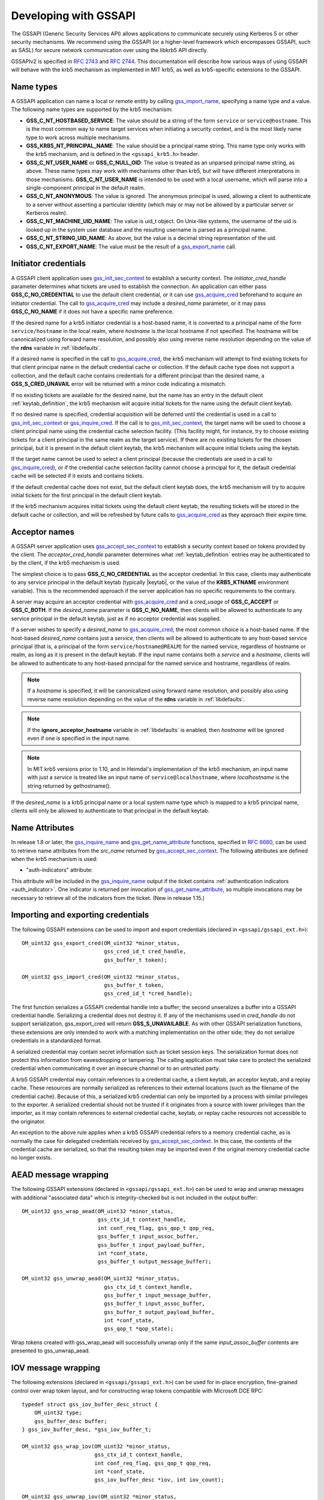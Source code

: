 Developing with GSSAPI
======================

The GSSAPI (Generic Security Services API) allows applications to
communicate securely using Kerberos 5 or other security mechanisms.
We recommend using the GSSAPI (or a higher-level framework which
encompasses GSSAPI, such as SASL) for secure network communication
over using the libkrb5 API directly.

GSSAPIv2 is specified in :rfc:`2743` and :rfc:`2744`.  This
documentation will describe how various ways of using GSSAPI will
behave with the krb5 mechanism as implemented in MIT krb5, as well as
krb5-specific extensions to the GSSAPI.


Name types
----------

A GSSAPI application can name a local or remote entity by calling
gss_import_name_, specifying a name type and a value.  The following
name types are supported by the krb5 mechanism:

* **GSS_C_NT_HOSTBASED_SERVICE**: The value should be a string of the
  form ``service`` or ``service@hostname``.  This is the most common
  way to name target services when initiating a security context, and
  is the most likely name type to work across multiple mechanisms.

* **GSS_KRB5_NT_PRINCIPAL_NAME**: The value should be a principal name
  string.  This name type only works with the krb5 mechanism, and is
  defined in the ``<gssapi_krb5.h>`` header.

* **GSS_C_NT_USER_NAME** or **GSS_C_NULL_OID**: The value is treated
  as an unparsed principal name string, as above.  These name types
  may work with mechanisms other than krb5, but will have different
  interpretations in those mechanisms.  **GSS_C_NT_USER_NAME** is
  intended to be used with a local username, which will parse into a
  single-component principal in the default realm.

* **GSS_C_NT_ANONYMOUS**: The value is ignored.  The anonymous
  principal is used, allowing a client to authenticate to a server
  without asserting a particular identity (which may or may not be
  allowed by a particular server or Kerberos realm).

* **GSS_C_NT_MACHINE_UID_NAME**: The value is uid_t object.  On
  Unix-like systems, the username of the uid is looked up in the
  system user database and the resulting username is parsed as a
  principal name.

* **GSS_C_NT_STRING_UID_NAME**: As above, but the value is a decimal
  string representation of the uid.

* **GSS_C_NT_EXPORT_NAME**: The value must be the result of a
  gss_export_name_ call.


Initiator credentials
---------------------

A GSSAPI client application uses gss_init_sec_context_ to establish a
security context.  The *initiator_cred_handle* parameter determines
what tickets are used to establish the connection.  An application can
either pass **GSS_C_NO_CREDENTIAL** to use the default client
credential, or it can use gss_acquire_cred_ beforehand to acquire an
initiator credential.  The call to gss_acquire_cred_ may include a
*desired_name* parameter, or it may pass **GSS_C_NO_NAME** if it does
not have a specific name preference.

If the desired name for a krb5 initiator credential is a host-based
name, it is converted to a principal name of the form
``service/hostname`` in the local realm, where *hostname* is the local
hostname if not specified.  The hostname will be canonicalized using
forward name resolution, and possibly also using reverse name
resolution depending on the value of the **rdns** variable in
:ref:`libdefaults`.

If a desired name is specified in the call to gss_acquire_cred_, the
krb5 mechanism will attempt to find existing tickets for that client
principal name in the default credential cache or collection.  If the
default cache type does not support a collection, and the default
cache contains credentials for a different principal than the desired
name, a **GSS_S_CRED_UNAVAIL** error will be returned with a minor
code indicating a mismatch.

If no existing tickets are available for the desired name, but the
name has an entry in the default client :ref:`keytab_definition`, the
krb5 mechanism will acquire initial tickets for the name using the
default client keytab.

If no desired name is specified, credential acquisition will be
deferred until the credential is used in a call to
gss_init_sec_context_ or gss_inquire_cred_.  If the call is to
gss_init_sec_context_, the target name will be used to choose a client
principal name using the credential cache selection facility.  (This
facility might, for instance, try to choose existing tickets for a
client principal in the same realm as the target service).  If there
are no existing tickets for the chosen principal, but it is present in
the default client keytab, the krb5 mechanism will acquire initial
tickets using the keytab.

If the target name cannot be used to select a client principal
(because the credentials are used in a call to gss_inquire_cred_), or
if the credential cache selection facility cannot choose a principal
for it, the default credential cache will be selected if it exists and
contains tickets.

If the default credential cache does not exist, but the default client
keytab does, the krb5 mechanism will try to acquire initial tickets
for the first principal in the default client keytab.

If the krb5 mechanism acquires initial tickets using the default
client keytab, the resulting tickets will be stored in the default
cache or collection, and will be refreshed by future calls to
gss_acquire_cred_ as they approach their expire time.


Acceptor names
--------------

A GSSAPI server application uses gss_accept_sec_context_ to establish
a security context based on tokens provided by the client.  The
*acceptor_cred_handle* parameter determines what
:ref:`keytab_definition` entries may be authenticated to by the
client, if the krb5 mechanism is used.

The simplest choice is to pass **GSS_C_NO_CREDENTIAL** as the acceptor
credential.  In this case, clients may authenticate to any service
principal in the default keytab (typically |keytab|, or the value of
the **KRB5_KTNAME** environment variable).  This is the recommended
approach if the server application has no specific requirements to the
contrary.

A server may acquire an acceptor credential with gss_acquire_cred_ and
a *cred_usage* of **GSS_C_ACCEPT** or **GSS_C_BOTH**.  If the
*desired_name* parameter is **GSS_C_NO_NAME**, then clients will be
allowed to authenticate to any service principal in the default
keytab, just as if no acceptor credential was supplied.

If a server wishes to specify a *desired_name* to gss_acquire_cred_,
the most common choice is a host-based name.  If the host-based
*desired_name* contains just a *service*, then clients will be allowed
to authenticate to any host-based service principal (that is, a
principal of the form ``service/hostname@REALM``) for the named
service, regardless of hostname or realm, as long as it is present in
the default keytab.  If the input name contains both a *service* and a
*hostname*, clients will be allowed to authenticate to any host-based
principal for the named service and hostname, regardless of realm.

.. note::

          If a *hostname* is specified, it will be canonicalized
          using forward name resolution, and possibly also using
          reverse name resolution depending on the value of the
          **rdns** variable in :ref:`libdefaults`.

.. note::

          If the **ignore_acceptor_hostname** variable in
          :ref:`libdefaults` is enabled, then *hostname* will be
          ignored even if one is specified in the input name.

.. note::

          In MIT krb5 versions prior to 1.10, and in Heimdal's
          implementation of the krb5 mechanism, an input name with
          just a *service* is treated like an input name of
          ``service@localhostname``, where *localhostname* is the
          string returned by gethostname().

If the *desired_name* is a krb5 principal name or a local system name
type which is mapped to a krb5 principal name, clients will only be
allowed to authenticate to that principal in the default keytab.


Name Attributes
---------------

In release 1.8 or later, the gss_inquire_name_ and
gss_get_name_attribute_ functions, specified in :rfc:`6680`, can be
used to retrieve name attributes from the *src_name* returned by
gss_accept_sec_context_.  The following attributes are defined when
the krb5 mechanism is used:

.. _gssapi_authind_attr:

* "auth-indicators" attribute:

This attribute will be included in the gss_inquire_name_ output if the
ticket contains :ref:`authentication indicators <auth_indicator>`.
One indicator is returned per invocation of gss_get_name_attribute_,
so multiple invocations may be necessary to retrieve all of the
indicators from the ticket.  (New in release 1.15.)


Importing and exporting credentials
-----------------------------------

The following GSSAPI extensions can be used to import and export
credentials (declared in ``<gssapi/gssapi_ext.h>``)::

    OM_uint32 gss_export_cred(OM_uint32 *minor_status,
                              gss_cred_id_t cred_handle,
                              gss_buffer_t token);

    OM_uint32 gss_import_cred(OM_uint32 *minor_status,
                              gss_buffer_t token,
                              gss_cred_id_t *cred_handle);

The first function serializes a GSSAPI credential handle into a
buffer; the second unseralizes a buffer into a GSSAPI credential
handle.  Serializing a credential does not destroy it.  If any of the
mechanisms used in *cred_handle* do not support serialization,
gss_export_cred will return **GSS_S_UNAVAILABLE**.  As with other
GSSAPI serialization functions, these extensions are only intended to
work with a matching implementation on the other side; they do not
serialize credentials in a standardized format.

A serialized credential may contain secret information such as ticket
session keys.  The serialization format does not protect this
information from eavesdropping or tampering.  The calling application
must take care to protect the serialized credential when communicating
it over an insecure channel or to an untrusted party.

A krb5 GSSAPI credential may contain references to a credential cache,
a client keytab, an acceptor keytab, and a replay cache.  These
resources are normally serialized as references to their external
locations (such as the filename of the credential cache).  Because of
this, a serialized krb5 credential can only be imported by a process
with similar privileges to the exporter.  A serialized credential
should not be trusted if it originates from a source with lower
privileges than the importer, as it may contain references to external
credential cache, keytab, or replay cache resources not accessible to
the originator.

An exception to the above rule applies when a krb5 GSSAPI credential
refers to a memory credential cache, as is normally the case for
delegated credentials received by gss_accept_sec_context_.  In this
case, the contents of the credential cache are serialized, so that the
resulting token may be imported even if the original memory credential
cache no longer exists.


AEAD message wrapping
---------------------

The following GSSAPI extensions (declared in
``<gssapi/gssapi_ext.h>``) can be used to wrap and unwrap messages
with additional "associated data" which is integrity-checked but is
not included in the output buffer::

    OM_uint32 gss_wrap_aead(OM_uint32 *minor_status,
                            gss_ctx_id_t context_handle,
                            int conf_req_flag, gss_qop_t qop_req,
                            gss_buffer_t input_assoc_buffer,
                            gss_buffer_t input_payload_buffer,
                            int *conf_state,
                            gss_buffer_t output_message_buffer);

    OM_uint32 gss_unwrap_aead(OM_uint32 *minor_status,
                              gss_ctx_id_t context_handle,
                              gss_buffer_t input_message_buffer,
                              gss_buffer_t input_assoc_buffer,
                              gss_buffer_t output_payload_buffer,
                              int *conf_state,
                              gss_qop_t *qop_state);

Wrap tokens created with gss_wrap_aead will successfully unwrap only
if the same *input_assoc_buffer* contents are presented to
gss_unwrap_aead.


IOV message wrapping
--------------------

The following extensions (declared in ``<gssapi/gssapi_ext.h>``) can
be used for in-place encryption, fine-grained control over wrap token
layout, and for constructing wrap tokens compatible with Microsoft DCE
RPC::

    typedef struct gss_iov_buffer_desc_struct {
        OM_uint32 type;
        gss_buffer_desc buffer;
    } gss_iov_buffer_desc, *gss_iov_buffer_t;

    OM_uint32 gss_wrap_iov(OM_uint32 *minor_status,
                           gss_ctx_id_t context_handle,
                           int conf_req_flag, gss_qop_t qop_req,
                           int *conf_state,
                           gss_iov_buffer_desc *iov, int iov_count);

    OM_uint32 gss_unwrap_iov(OM_uint32 *minor_status,
                             gss_ctx_id_t context_handle,
                             int *conf_state, gss_qop_t *qop_state,
                             gss_iov_buffer_desc *iov, int iov_count);

    OM_uint32 gss_wrap_iov_length(OM_uint32 *minor_status,
                                  gss_ctx_id_t context_handle,
                                  int conf_req_flag,
                                  gss_qop_t qop_req, int *conf_state,
                                  gss_iov_buffer_desc *iov,
                                  int iov_count);

    OM_uint32 gss_release_iov_buffer(OM_uint32 *minor_status,
                                     gss_iov_buffer_desc *iov,
                                     int iov_count);

The caller of gss_wrap_iov provides an array of gss_iov_buffer_desc
structures, each containing a type and a gss_buffer_desc structure.
Valid types include:

* **GSS_C_BUFFER_TYPE_DATA**: A data buffer to be included in the
  token, and to be encrypted or decrypted in-place if the token is
  confidentiality-protected.

* **GSS_C_BUFFER_TYPE_HEADER**: The GSSAPI wrap token header and
  underlying cryptographic header.

* **GSS_C_BUFFER_TYPE_TRAILER**: The cryptographic trailer, if one is
  required.

* **GSS_C_BUFFER_TYPE_PADDING**: Padding to be combined with the data
  during encryption and decryption.  (The implementation may choose to
  place padding in the trailer buffer, in which case it will set the
  padding buffer length to 0.)

* **GSS_C_BUFFER_TYPE_STREAM**: For unwrapping only, a buffer
  containing a complete wrap token in standard format to be unwrapped.

* **GSS_C_BUFFER_TYPE_SIGN_ONLY**: A buffer to be included in the
  token's integrity protection checksum, but not to be encrypted or
  included in the token itself.

For gss_wrap_iov, the IOV list should contain one HEADER buffer,
followed by zero or more SIGN_ONLY buffers, followed by one or more
DATA buffers, followed by a TRAILER buffer.  The memory pointed to by
the buffers is not required to be contiguous or in any particular
order.  If *conf_req_flag* is true, DATA buffers will be encrypted
in-place, while SIGN_ONLY buffers will not be modified.

The type of an output buffer may be combined with
**GSS_C_BUFFER_FLAG_ALLOCATE** to request that gss_wrap_iov allocate
the buffer contents.  If gss_wrap_iov allocates a buffer, it sets the
**GSS_C_BUFFER_FLAG_ALLOCATED** flag on the buffer type.
gss_release_iov_buffer can be used to release all allocated buffers
within an iov list and unset their allocated flags.  Here is an
example of how gss_wrap_iov can be used with allocation requested
(*ctx* is assumed to be a previously established gss_ctx_id_t)::

    OM_uint32 major, minor;
    gss_iov_buffer_desc iov[4];
    char str[] = "message";

    iov[0].type = GSS_IOV_BUFFER_TYPE_HEADER | GSS_IOV_BUFFER_FLAG_ALLOCATE;
    iov[1].type = GSS_IOV_BUFFER_TYPE_DATA;
    iov[1].buffer.value = str;
    iov[1].buffer.length = strlen(str);
    iov[2].type = GSS_IOV_BUFFER_TYPE_PADDING | GSS_IOV_BUFFER_FLAG_ALLOCATE;
    iov[3].type = GSS_IOV_BUFFER_TYPE_TRAILER | GSS_IOV_BUFFER_FLAG_ALLOCATE;

    major = gss_wrap_iov(&minor, ctx, 1, GSS_C_QOP_DEFAULT, NULL,
                         iov, 4);
    if (GSS_ERROR(major))
        handle_error(major, minor);

    /* Transmit or otherwise use resulting buffers. */

    (void)gss_release_iov_buffer(&minor, iov, 4);

If the caller does not choose to request buffer allocation by
gss_wrap_iov, it should first call gss_wrap_iov_length to query the
lengths of the HEADER, PADDING, and TRAILER buffers.  DATA buffers
must be provided in the iov list so that padding length can be
computed correctly, but the output buffers need not be initialized.
Here is an example of using gss_wrap_iov_length and gss_wrap_iov::

    OM_uint32 major, minor;
    gss_iov_buffer_desc iov[4];
    char str[1024] = "message", *ptr;

    iov[0].type = GSS_IOV_BUFFER_TYPE_HEADER;
    iov[1].type = GSS_IOV_BUFFER_TYPE_DATA;
    iov[1].buffer.value = str;
    iov[1].buffer.length = strlen(str);

    iov[2].type = GSS_IOV_BUFFER_TYPE_PADDING;
    iov[3].type = GSS_IOV_BUFFER_TYPE_TRAILER;

    major = gss_wrap_iov_length(&minor, ctx, 1, GSS_C_QOP_DEFAULT,
                                NULL, iov, 4);
    if (GSS_ERROR(major))
        handle_error(major, minor);
    if (strlen(str) + iov[0].buffer.length + iov[2].buffer.length +
        iov[3].buffer.length > sizeof(str))
        handle_out_of_space_error();
    ptr = str + strlen(str);
    iov[0].buffer.value = ptr;
    ptr += iov[0].buffer.length;
    iov[2].buffer.value = ptr;
    ptr += iov[2].buffer.length;
    iov[3].buffer.value = ptr;

    major = gss_wrap_iov(&minor, ctx, 1, GSS_C_QOP_DEFAULT, NULL,
                         iov, 4);
    if (GSS_ERROR(major))
        handle_error(major, minor);

If the context was established using the **GSS_C_DCE_STYLE** flag
(described in :rfc:`4757`), wrap tokens compatible with Microsoft DCE
RPC can be constructed.  In this case, the IOV list must include a
SIGN_ONLY buffer, a DATA buffer, a second SIGN_ONLY buffer, and a
HEADER buffer in that order (the order of the buffer contents remains
arbitrary).  The application must pad the DATA buffer to a multiple of
16 bytes as no padding or trailer buffer is used.

gss_unwrap_iov may be called with an IOV list just like one which
would be provided to gss_wrap_iov.  DATA buffers will be decrypted
in-place if they were encrypted, and SIGN_ONLY buffers will not be
modified.

Alternatively, gss_unwrap_iov may be called with a single STREAM
buffer, zero or more SIGN_ONLY buffers, and a single DATA buffer.  The
STREAM buffer is interpreted as a complete wrap token.  The STREAM
buffer will be modified in-place to decrypt its contents.  The DATA
buffer will be initialized to point to the decrypted data within the
STREAM buffer, unless it has the **GSS_C_BUFFER_FLAG_ALLOCATE** flag
set, in which case it will be initialized with a copy of the decrypted
data.  Here is an example (*token* and *token_len* are assumed to be a
pre-existing pointer and length for a modifiable region of data)::

    OM_uint32 major, minor;
    gss_iov_buffer_desc iov[2];

    iov[0].type = GSS_IOV_BUFFER_TYPE_STREAM;
    iov[0].buffer.value = token;
    iov[0].buffer.length = token_len;
    iov[1].type = GSS_IOV_BUFFER_TYPE_DATA;
    major = gss_unwrap_iov(&minor, ctx, NULL, NULL, iov, 2);
    if (GSS_ERROR(major))
        handle_error(major, minor);

    /* Decrypted data is in iov[1].buffer, pointing to a subregion of
     * token. */

.. _gssapi_mic_token:

IOV MIC tokens
--------------

The following extensions (declared in ``<gssapi/gssapi_ext.h>``) can
be used in release 1.12 or later to construct and verify MIC tokens
using an IOV list::

    OM_uint32 gss_get_mic_iov(OM_uint32 *minor_status,
                              gss_ctx_id_t context_handle,
                              gss_qop_t qop_req,
                              gss_iov_buffer_desc *iov,
                              int iov_count);

    OM_uint32 gss_get_mic_iov_length(OM_uint32 *minor_status,
                                     gss_ctx_id_t context_handle,
                                     gss_qop_t qop_req,
                                     gss_iov_buffer_desc *iov,
                                     iov_count);

    OM_uint32 gss_verify_mic_iov(OM_uint32 *minor_status,
                                 gss_ctx_id_t context_handle,
                                 gss_qop_t *qop_state,
                                 gss_iov_buffer_desc *iov,
                                 int iov_count);

The caller of gss_get_mic_iov provides an array of gss_iov_buffer_desc
structures, each containing a type and a gss_buffer_desc structure.
Valid types include:

* **GSS_C_BUFFER_TYPE_DATA** and **GSS_C_BUFFER_TYPE_SIGN_ONLY**: The
  corresponding buffer for each of these types will be signed for the
  MIC token, in the order provided.

* **GSS_C_BUFFER_TYPE_MIC_TOKEN**: The GSSAPI MIC token.

The type of the MIC_TOKEN buffer may be combined with
**GSS_C_BUFFER_FLAG_ALLOCATE** to request that gss_get_mic_iov
allocate the buffer contents.  If gss_get_mic_iov allocates the
buffer, it sets the **GSS_C_BUFFER_FLAG_ALLOCATED** flag on the buffer
type.  gss_release_iov_buffer can be used to release all allocated
buffers within an iov list and unset their allocated flags.  Here is
an example of how gss_get_mic_iov can be used with allocation
requested (*ctx* is assumed to be a previously established
gss_ctx_id_t)::

    OM_uint32 major, minor;
    gss_iov_buffer_desc iov[3];

    iov[0].type = GSS_IOV_BUFFER_TYPE_DATA;
    iov[0].buffer.value = "sign1";
    iov[0].buffer.length = 5;
    iov[1].type = GSS_IOV_BUFFER_TYPE_SIGN_ONLY;
    iov[1].buffer.value = "sign2";
    iov[1].buffer.length = 5;
    iov[2].type = GSS_IOV_BUFFER_TYPE_MIC_TOKEN | GSS_IOV_BUFFER_FLAG_ALLOCATE;

    major = gss_get_mic_iov(&minor, ctx, GSS_C_QOP_DEFAULT, iov, 3);
    if (GSS_ERROR(major))
        handle_error(major, minor);

    /* Transmit or otherwise use iov[2].buffer. */

    (void)gss_release_iov_buffer(&minor, iov, 3);

If the caller does not choose to request buffer allocation by
gss_get_mic_iov, it should first call gss_get_mic_iov_length to query
the length of the MIC_TOKEN buffer.  Here is an example of using
gss_get_mic_iov_length and gss_get_mic_iov::

    OM_uint32 major, minor;
    gss_iov_buffer_desc iov[2];
    char data[1024];

    iov[0].type = GSS_IOV_BUFFER_TYPE_MIC_TOKEN;
    iov[1].type = GSS_IOV_BUFFER_TYPE_DATA;
    iov[1].buffer.value = "message";
    iov[1].buffer.length = 7;

    major = gss_wrap_iov_length(&minor, ctx, 1, GSS_C_QOP_DEFAULT,
                                NULL, iov, 2);
    if (GSS_ERROR(major))
        handle_error(major, minor);
    if (iov[0].buffer.length > sizeof(data))
        handle_out_of_space_error();
    iov[0].buffer.value = data;

    major = gss_wrap_iov(&minor, ctx, 1, GSS_C_QOP_DEFAULT, NULL,
                         iov, 2);
    if (GSS_ERROR(major))
        handle_error(major, minor);


.. _gss_accept_sec_context: http://tools.ietf.org/html/rfc2744.html#section-5.1
.. _gss_acquire_cred: http://tools.ietf.org/html/rfc2744.html#section-5.2
.. _gss_export_name: http://tools.ietf.org/html/rfc2744.html#section-5.13
.. _gss_get_name_attribute: http://tools.ietf.org/html/6680.html#section-7.5
.. _gss_import_name: http://tools.ietf.org/html/rfc2744.html#section-5.16
.. _gss_init_sec_context: http://tools.ietf.org/html/rfc2744.html#section-5.19
.. _gss_inquire_name: http://tools.ietf.org/html/rfc6680.txt#section-7.4
.. _gss_inquire_cred: http://tools.ietf.org/html/rfc2744.html#section-5.21
